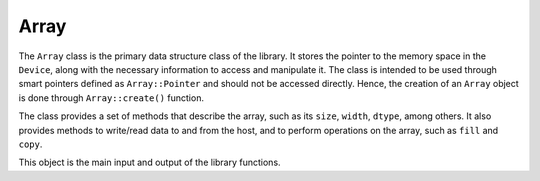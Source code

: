 Array
=====

The ``Array`` class is the primary data structure class of the library.
It stores the pointer to the memory space in the ``Device``, along with the necessary information to access and manipulate it.
The class is intended to be used through smart pointers defined as ``Array::Pointer`` and should not be accessed directly.
Hence, the creation of an ``Array`` object is done through ``Array::create()`` function.

The class provides a set of methods that describe the array, such as its ``size``, ``width``, ``dtype``, among others.
It also provides methods to write/read data to and from the host, and to perform operations on the array, such as ``fill`` and ``copy``.

This object is the main input and output of the library functions.

.. doxygenclass:: cle::Array
    :members:
